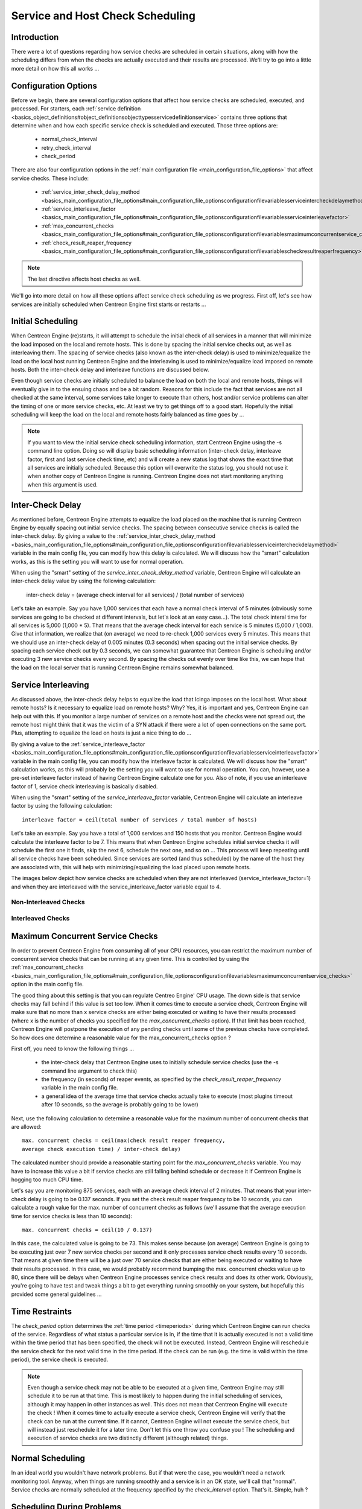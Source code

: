 Service and Host Check Scheduling
*********************************

Introduction
============

There were a lot of questions regarding how service checks are scheduled
in certain situations, along with how the scheduling differs from when
the checks are actually executed and their results are processed. We'll
try to go into a little more detail on how this all works ...

Configuration Options
=====================

Before we begin, there are several configuration options that affect how
service checks are scheduled, executed, and processed. For starters, each
:ref:`service definition <basics_object_definitions#object_definitionsobjecttypesservicedefinitionservice>`
contains three options that determine when and how each specific service
check is scheduled and executed. Those three options are:

  * normal_check_interval
  * retry_check_interval
  * check_period

There are also four configuration options in the
:ref:`main configuration file <main_configuration_file_options>`
that affect service checks. These include:

  * :ref:`service_inter_check_delay_method <basics_main_configuration_file_options#main_configuration_file_optionsconfigurationfilevariablesserviceintercheckdelaymethod>`
  * :ref:`service_interleave_factor <basics_main_configuration_file_options#main_configuration_file_optionsconfigurationfilevariablesserviceinterleavefactor>`
  * :ref:`max_concurrent_checks <basics_main_configuration_file_options#main_configuration_file_optionsconfigurationfilevariablesmaximumconcurrentservice_checks>`
  * :ref:`check_result_reaper_frequency <basics_main_configuration_file_options#main_configuration_file_optionsconfigurationfilevariablescheckresultreaperfrequency>`

.. note::

   The last directive affects host checks as well.

We'll go into more detail on how all these options affect service check
scheduling as we progress. First off, let's see how services are
initially scheduled when Centreon Engine first starts or restarts ...

Initial Scheduling
==================

When Centreon Engine (re)starts, it will attempt to schedule the initial
check of all services in a manner that will minimize the load imposed on
the local and remote hosts. This is done by spacing the initial service
checks out, as well as interleaving them. The spacing of service checks
(also known as the inter-check delay) is used to minimize/equalize the
load on the local host running Centreon Engine and the interleaving is
used to minimize/equalize load imposed on remote hosts. Both the
inter-check delay and interleave functions are discussed below.

Even though service checks are initially scheduled to balance the load
on both the local and remote hosts, things will eventually give in to
the ensuing chaos and be a bit random. Reasons for this include the fact
that services are not all checked at the same interval, some services
take longer to execute than others, host and/or service problems can
alter the timing of one or more service checks, etc. At least we try to
get things off to a good start. Hopefully the initial scheduling will
keep the load on the local and remote hosts fairly balanced as time goes
by ...

.. note::

   If you want to view the initial service check scheduling information,
   start Centreon Engine using the -s command line option. Doing so will
   display basic scheduling information (inter-check delay, interleave
   factor, first and last service check time, etc) and will create a new
   status log that shows the exact time that all services are initially
   scheduled. Because this option will overwrite the status log, you
   should not use it when another copy of Centreon Engine is
   running. Centreon Engine does not start monitoring anything when this
   argument is used.

Inter-Check Delay
=================

As mentioned before, Centreon Engine attempts to equalize the load
placed on the machine that is running Centreon Engine by equally spacing
out initial service checks. The spacing between consecutive service
checks is called the inter-check delay. By giving a value to the
:ref:`service_inter_check_delay_method <basics_main_configuration_file_options#main_configuration_file_optionsconfigurationfilevariablesserviceintercheckdelaymethod>`
variable in the main config file, you can modify how this delay is
calculated. We will discuss how the "smart" calculation works, as this
is the setting you will want to use for normal operation.

When using the "smart" setting of the *service_inter_check_delay_method*
variable, Centreon Engine will calculate an inter-check delay value by
using the following calculation:

  inter-check delay = (average check interval for all services) / (total number of services)

Let's take an example. Say you have 1,000 services that each have a
normal check interval of 5 minutes (obviously some services are going to
be checked at different intervals, but let's look at an easy
case...). The total check interal time for all services is 5,000
(1,000 * 5). That means that the average check interval for each service
is 5 minutes (5,000 / 1,000). Give that information, we realize that (on
average) we need to re-check 1,000 services every 5 minutes. This means
that we should use an inter-check delay of 0.005 minutes (0.3 seconds)
when spacing out the initial service checks. By spacing each service
check out by 0.3 seconds, we can somewhat guarantee that Centreon Engine
is scheduling and/or executing 3 new service checks every second. By
spacing the checks out evenly over time like this, we can hope that the
load on the local server that is running Centreon Engine remains
somewhat balanced.

Service Interleaving
====================

As discussed above, the inter-check delay helps to equalize the load
that Icinga imposes on the local host. What about remote hosts? Is it
necessary to equalize load on remote hosts? Why? Yes, it is important
and yes, Centreon Engine can help out with this. If you monitor a large
number of services on a remote host and the checks were not spread out,
the remote host might think that it was the victim of a SYN attack if
there were a lot of open connections on the same port. Plus, attempting
to equalize the load on hosts is just a nice thing to do ...

By giving a value to the
:ref:`service_interleave_factor <basics_main_configuration_file_options#main_configuration_file_optionsconfigurationfilevariablesserviceinterleavefactor>`
variable in the main config file, you can modify how the interleave
factor is calculated. We will discuss how the "smart" calculation works,
as this will probably be the setting you will want to use for normal
operation. You can, however, use a pre-set interleave factor instead of
having Centreon Engine calculate one for you. Also of note, if you use
an interleave factor of 1, service check interleaving is basically
disabled.

When using the "smart" setting of the *service_interleave_factor*
variable, Centreon Engine will calculate an interleave factor by using
the following calculation::

  interleave factor = ceil(total number of services / total number of hosts)

Let's take an example. Say you have a total of 1,000 services and 150
hosts that you monitor. Centreon Engine would calculate the interleave
factor to be 7. This means that when Centreon Engine schedules initial
service checks it will schedule the first one it finds, skip the next 6,
schedule the next one, and so on ... This process will keep repeating
until all service checks have been scheduled. Since services are sorted
(and thus scheduled) by the name of the host they are associated with,
this will help with minimizing/equalizing the load placed upon remote
hosts.

The images below depict how service checks are scheduled when they are
not interleaved (service_interleave_factor=1) and when they are
interleaved with the service_interleave_factor variable equal to 4.

Non-Interleaved Checks
----------------------

.. image:: noninterleaved1.png

.. image:: noninterleaved2.png

Interleaved Checks
------------------

.. image:: interleaved1.png

.. image:: interleaved2.png

.. image:: interleaved3.png

Maximum Concurrent Service Checks
=================================

In order to prevent Centreon Engine from consuming all of your CPU
resources, you can restrict the maximum number of concurrent service
checks that can be running at any given time. This is controlled by
using the
:ref:`max_concurrent_checks <basics_main_configuration_file_options#main_configuration_file_optionsconfigurationfilevariablesmaximumconcurrentservice_checks>`
option in the main config file.

The good thing about this setting is that you can regulate Centreo
Engine' CPU usage. The down side is that service checks may fall behind
if this value is set too low. When it comes time to execute a service
check, Centreon Engine will make sure that no more than x service checks
are either being executed or waiting to have their results processed
(where x is the number of checks you specified for the
*max_concurrent_checks* option). If that limit has been reached,
Centreon Engine will postpone the execution of any pending checks until
some of the previous checks have completed. So how does one determine a
reasonable value for the max_concurrent_checks option ?

First off, you need to know the following things ...

  * the inter-check delay that Centreon Engine uses to initially
    schedule service checks (use the -s command line argument to check
    this)
  * the frequency (in seconds) of reaper events, as specified by the
    *check_result_reaper_frequency* variable in the main config file.
  * a general idea of the average time that service checks actually take
    to execute (most plugins timeout after 10 seconds, so the average is
    probably going to be lower)

Next, use the following calculation to determine a reasonable value for
the maximum number of concurrent checks that are allowed::

  max. concurrent checks = ceil(max(check result reaper frequency,
  average check execution time) / inter-check delay)

The calculated number should provide a reasonable starting point for the
*max_concurrent_checks* variable. You may have to increase this value a
bit if service checks are still falling behind schedule or decrease it
if Centreon Engine is hogging too much CPU time.

Let's say you are monitoring 875 services, each with an average check
interval of 2 minutes. That means that your inter-check delay is going
to be 0.137 seconds. If you set the check result reaper frequency to be
10 seconds, you can calculate a rough value for the max. number of
concurrent checks as follows (we'll assume that the average execution
time for service checks is less than 10 seconds)::

  max. concurrent checks = ceil(10 / 0.137)

In this case, the calculated value is going to be 73. This makes sense
because (on average) Centreon Engine is going to be executing just over
7 new service checks per second and it only processes service check
results every 10 seconds. That means at given time there will be a just
over 70 service checks that are either being executed or waiting to have
their results processed. In this case, we would probably recommend
bumping the max. concurrent checks value up to 80, since there will be
delays when Centreon Engine processes service check results and does its
other work. Obviously, you're going to have test and tweak things a bit
to get everything running smoothly on your system, but hopefully this
provided some general guidelines ...

Time Restraints
===============

The *check_period* option determines the
:ref:`time period <timeperiods>`
during which Centreon Engine can run checks of the service. Regardless
of what status a particular service is in, if the time that it is
actually executed is not a valid time within the time period that has
been specified, the check will not be executed. Instead, Centreon Engine
will reschedule the service check for the next valid time in the time
period. If the check can be run (e.g. the time is valid within the time
period), the service check is executed.

.. note::

   Even though a service check may not be able to be executed at a given
   time, Centreon Engine may still schedule it to be run at that
   time. This is most likely to happen during the initial scheduling of
   services, although it may happen in other instances as well. This
   does not mean that Centreon Engine will execute the check ! When it
   comes time to actually execute a service check, Centreon Engine will
   verify that the check can be run at the current time. If it cannot,
   Centreon Engine will not execute the service check, but will instead
   just reschedule it for a later time. Don't let this one throw you
   confuse you ! The scheduling and execution of service checks are two
   distinctly different (although related) things.

Normal Scheduling
=================

In an ideal world you wouldn't have network problems. But if that were
the case, you wouldn't need a network monitoring tool. Anyway, when
things are running smoothly and a service is in an OK state, we'll call
that "normal". Service checks are normally scheduled at the frequency
specified by the *check_interval* option. That's it. Simple, huh ?

Scheduling During Problems
==========================

So what happens when there are problems with a service ? Well, one of
the things that happens is the service check scheduling changes. If
you've configured the max_attempts option of the service definition to
be something greater than 1, Centreon Engine will recheck the service
before deciding that a real problem exists. While the service is being
rechecked (up to *max_attempts* times) it is considered to be in a
"soft" state (as described here) and the service checks are rescheduled
at a frequency determined by the *retry_interval* option.

If Centreon Engine rechecks the service *max_attempts* times and it is
still in a non-OK state, Centreon Engine will put the service into a
"hard" state, send out notifications to contacts (if applicable), and
start rescheduling future checks of the service at a frequency
determined by the *check_interval* option.

As always, there are exceptions to the rules. When a service check
results is in a non-OK state, Centreon Engine will check the host that
the service is associated with to determine whether or not is up (see
the note below for info on how this is done). If the host is not up
(i.e. it is either down or unreachable), Centreon Engine will
immediately put the service into a hard non-OK state and it will reset
the current attempt number to 1. Since the service is in a hard non-OK
state, the service check will be rescheduled at the normal frequency
specified by the *check_interval* option instead of the *retry_interval*
option.

Host Checks
===========

Unlike service checks, host checks are not scheduled on a regular
basis. Instead they are run on demand, as Centreon Engine sees a
need. This is a common question asked by users, so it needs to be
clarified.

One instance where Centreon Engine checks the status of a host is when a
service check results in a non-OK status. Centreon Engine checks the
host to decide whether or not the host is up, down, or unreachable. If
the first host check returns a non-OK state, Centreon Engine will keep
pounding out checks of the host until either (a) the maximum number of
host checks (specified by the *max_attempts* option in the host
definition) is reached or (b) a host check results in an OK state.

Also of note - when Centreon Engine is check the status of a host, it
holds off on doing anything else (executing new service checks,
processing other service check results, etc). This can slow things down
a bit and cause pending service checks to be delayed for a while, but it
is necessary to determine the status of the host before Centreon Engine
can take any further action on the service(s) that are having problems.

Scheduling Delays
=================

It should be noted that service check scheduling and execution is done
on a best effort basis. Individual service checks are considered to be
low priority events in Centreon Engine, so they can get delayed if high
priority events need to be executed. Examples of high priority events
include log file rotations, external command checks, and check results
reaper events. Additionally, host checks will slow down the execution
and processing of service checks.

Scheduling Example
==================

The scheduling of service checks, their execution, and the processing of
their results can be a bit difficult to understand, so let's look at a
simple example. Look at the diagram below - we'll refer to it as we
explain how things are done.

.. image:: checktiming.png

First off, the **X<sub>n</sub>** events are check result reaper events
that are scheduled at a frequency specified by the
:ref:`check_result_reaper_frequency <basics_main_configuration_file_options#main_configuration_file_optionsconfigurationfilevariablescheckresultreaperfrequency>`
option in the main config file. Check result reaper events do the work
of gathering and processing service check results. They serve as the
core logic for Centreon Engine, kicking off host checks, event handlers
and notifications as necessary.

For the example here, a service has been scheduled to be executed at
time **A**. However, Centreon Engine got behind in its event queue, so
the check was not actually executed until time **B**. The service check
finished executing at time **C**, so the difference between points **C**
and **B** is the actual amount of time that the check was running.

The results of the service check are not processed immediately after the
check is done executing. Instead, the results are saved for later
processing by a check result reaper event. The next check result reaper
event occurs at time **D**, so that is approximately the time that the
results are processed (the actual time may be later than **D** since
other service check results may be processed before this one).

At the time that the check result reaper event processes the service
check results, it will reschedule the next service check and place it
into Centreon Engine' event queue. We'll assume that the service check
resulted in an OK status, so the next check at time **E** is scheduled
after the originally scheduled check time by a length of time specified
by the *check_interval* option. Note that the service is *not*
rescheduled based off the time that it was actually executed ! There is
one exception to this (isn't there always ?) - if the time that the
service check is actually executed (point **B**) occurs after the next
service check time (point **E**), Centreon Engine will compensate by
adjusting the next check time. This is done to ensure that Centreon
Engine doesn't go nuts trying to keep up with service checks if it comes
under heavy load. Besides, what's the point of scheduling something in
the past ... ?

Service Definition Options That Affect Scheduling
=================================================

Each service definition contains a *normal_check_interval* and
*retry_check_interval* option. Hopefully this will clarify what these
two options do, how they relate to the *max_check_attempts* option in
the service definition, and how they affect the scheduling of the
service.

First off, the *normal_check_interval* option is the interval at which
the service is checked under "normal" circumstances. "Normal"
circumstances mean whenever the service is in an OK state or when its in
a :ref:`hard <state_types>` non-OK state.

When a service first changes from an OK state to a non-OK state,
Centreon Engine gives you the ability to temporarily slow down or speed
up the interval at which subsequent checks of that service will
occur. When the service first changes state, Centreon Engine will
perform up to *max_check_attempts-1* retries of the service check before
it decides its a real problem. While the service is being retried, it is
scheduled according to the *retry_check_interval* option, which might be
faster or slower than the normal *normal_check_interval* option. While
the service is being rechecked (up to *max_check_attempts-1* times), the
service is in a :ref:`soft state <state_types>`. If the service is
rechecked *max_check_attempts-1* times and it is still in a non-OK
state, the service turns into a :ref:`hard state <state_types>` and is
subsequently rescheduled at the normal rate specified by the
*check_interval* option.

On a side note, it you specify a value of 1 for the *max_check_attempts*
option, the service will not ever be checked at the interval specified
by the *retry_check_interval* option. Instead, it immediately turns into
a :ref:`hard state <state_types>` and is subsequently rescheduled at the
rate specified by the *normal_check_interval* option.

Host Check Directives
=====================

Most of the above applies to host checks as well.

